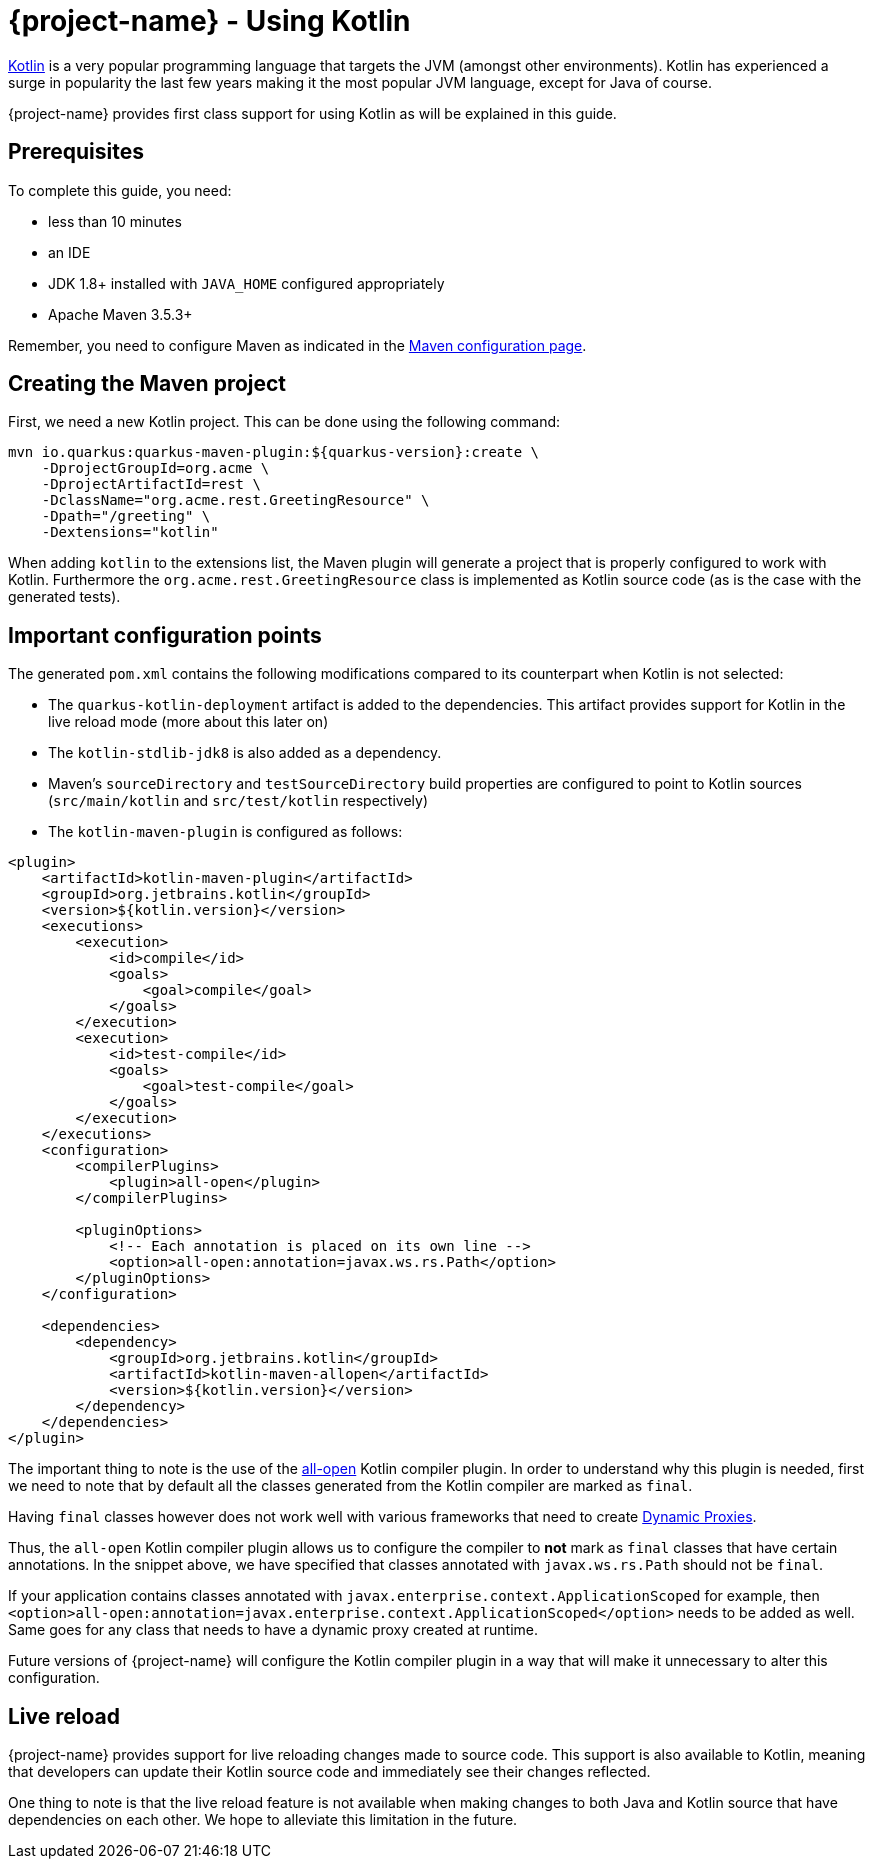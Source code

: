 = {project-name} - Using Kotlin

https://kotlinlang.org/[Kotlin] is a very popular programming language that targets the JVM (amongst other environments). Kotlin has experienced a surge in popularity the last few years making it the most popular JVM language, except for Java of course.

{project-name} provides first class support for using Kotlin as will be explained in this guide.

== Prerequisites

To complete this guide, you need:

* less than 10 minutes
* an IDE
* JDK 1.8+ installed with `JAVA_HOME` configured appropriately
* Apache Maven 3.5.3+

Remember, you need to configure Maven as indicated in the link:maven-config.html[Maven configuration page].

== Creating the Maven project

First, we need a new Kotlin project. This can be done using the following command:

[source, subs=attributes+]
----
mvn io.quarkus:quarkus-maven-plugin:${quarkus-version}:create \
    -DprojectGroupId=org.acme \
    -DprojectArtifactId=rest \
    -DclassName="org.acme.rest.GreetingResource" \
    -Dpath="/greeting" \
    -Dextensions="kotlin"
----

When adding `kotlin` to the extensions list, the Maven plugin will generate a project that is properly
configured to work with Kotlin. Furthermore  the `org.acme.rest.GreetingResource` class is implemented as Kotlin source code (as is the case with the generated tests).

== Important configuration points

The generated `pom.xml` contains the following modifications compared to its counterpart when Kotlin is not selected:

* The `quarkus-kotlin-deployment` artifact is added to the dependencies. This artifact provides support for Kotlin in the live reload mode (more about this later on)
* The `kotlin-stdlib-jdk8` is also added as a dependency.
* Maven's `sourceDirectory` and `testSourceDirectory` build properties are configured to point to Kotlin sources (`src/main/kotlin` and `src/test/kotlin` respectively)
* The `kotlin-maven-plugin` is configured as follows:

[source,xml]
----
<plugin>
    <artifactId>kotlin-maven-plugin</artifactId>
    <groupId>org.jetbrains.kotlin</groupId>
    <version>${kotlin.version}</version>
    <executions>
        <execution>
            <id>compile</id>
            <goals>
                <goal>compile</goal>
            </goals>
        </execution>
        <execution>
            <id>test-compile</id>
            <goals>
                <goal>test-compile</goal>
            </goals>
        </execution>
    </executions>
    <configuration>
        <compilerPlugins>
            <plugin>all-open</plugin>
        </compilerPlugins>

        <pluginOptions>
            <!-- Each annotation is placed on its own line -->
            <option>all-open:annotation=javax.ws.rs.Path</option>
        </pluginOptions>
    </configuration>

    <dependencies>
        <dependency>
            <groupId>org.jetbrains.kotlin</groupId>
            <artifactId>kotlin-maven-allopen</artifactId>
            <version>${kotlin.version}</version>
        </dependency>
    </dependencies>
</plugin>
----

The important thing to note is the use of the https://kotlinlang.org/docs/reference/compiler-plugins.html#all-open-compiler-plugin[all-open] Kotlin compiler plugin.
In order to understand why this plugin is needed, first we need to note that by default all the classes generated from the Kotlin compiler are marked as `final`.

Having `final` classes however does not work well with various frameworks that need to create https://docs.oracle.com/javase/8/docs/technotes/guides/reflection/proxy.html[Dynamic Proxies].

Thus, the `all-open` Kotlin compiler plugin allows us to configure the compiler to *not* mark as `final` classes that have certain annotations. In the snippet above,
we have specified that classes annotated with `javax.ws.rs.Path` should not be `final`.

If your application contains classes annotated with `javax.enterprise.context.ApplicationScoped`
for example, then `<option>all-open:annotation=javax.enterprise.context.ApplicationScoped</option>` needs to be added as well. Same goes for any class that needs to have a dynamic proxy created at runtime.

Future versions of {project-name} will configure the Kotlin compiler plugin in a way that will make it unnecessary to alter this configuration.

== Live reload

{project-name} provides support for live reloading changes made to source code. This support is also available to Kotlin, meaning that developers can update their Kotlin source
code and immediately see their changes reflected.

One thing to note is that the live reload feature is not available when making changes to both Java and Kotlin source that have dependencies on each other. We hope to alleviate this limitation in the future.